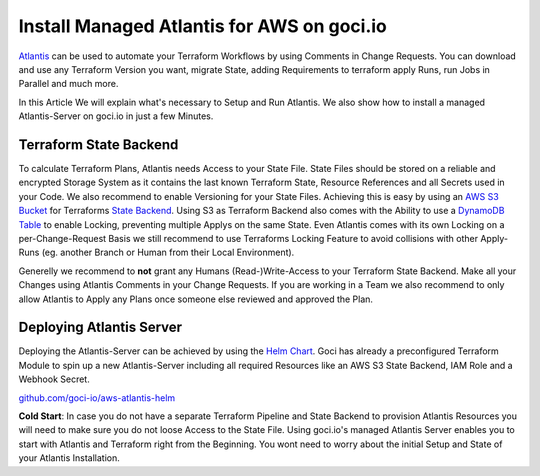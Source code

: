 *******************************************
Install Managed Atlantis for AWS on goci.io
*******************************************

`Atlantis <https://www.runatlantis.io/>`_ can be used to automate your Terraform Workflows by using Comments in Change Requests.
You can download and use any Terraform Version you want, migrate State, adding Requirements to terraform apply Runs, run Jobs in Parallel and much more.

In this Article We will explain what's necessary to Setup and Run Atlantis. 
We also show how to install a managed Atlantis-Server on goci.io in just a few Minutes.

Terraform State Backend
#######################

To calculate Terraform Plans, Atlantis needs Access to your State File. State Files should be stored on a reliable and encrypted Storage System as it contains the last known Terraform State, Resource References and all Secrets used in your Code. 
We also recommend to enable Versioning for your State Files. Achieving this is easy by using an `AWS S3 Bucket <https://docs.aws.amazon.com/AmazonS3/latest/dev/UsingBucket.html>`_ for Terraforms `State Backend <https://www.terraform.io/docs/backends/types/s3.html>`_.  
Using S3 as Terraform Backend also comes with the Ability to use a `DynamoDB Table <https://docs.aws.amazon.com/amazondynamodb/latest/developerguide/WorkingWithTables.html>`_ to enable Locking, preventing multiple Applys on the same State. 
Even Atlantis comes with its own Locking on a per-Change-Request Basis we still recommend to use Terraforms Locking Feature to avoid collisions with other Apply-Runs (eg. another Branch or Human from their Local Environment).

Generelly we recommend to **not** grant any Humans (Read-)Write-Access to your Terraform State Backend. 
Make all your Changes using Atlantis Comments in your Change Requests. 
If you are working in a Team we also recommend to only allow Atlantis to Apply any Plans once someone else reviewed and approved the Plan.

Deploying Atlantis Server
#########################

Deploying the Atlantis-Server can be achieved by using the `Helm Chart <https://github.com/helm/charts/tree/master/stable/atlantis>`_. 
Goci has already a preconfigured Terraform Module to spin up a new Atlantis-Server including all required Resources like an AWS S3 State Backend, IAM Role and a Webhook Secret.

`github.com/goci-io/aws-atlantis-helm <https://github.com/goci-io/aws-atlantis-helm/>`_ 

**Cold Start**: In case you do not have a separate Terraform Pipeline and State Backend to provision Atlantis Resources you will need to make sure you do not loose Access to the State File.
Using goci.io's managed Atlantis Server enables you to start with Atlantis and Terraform right from the Beginning.
You wont need to worry about the initial Setup and State of your Atlantis Installation.
